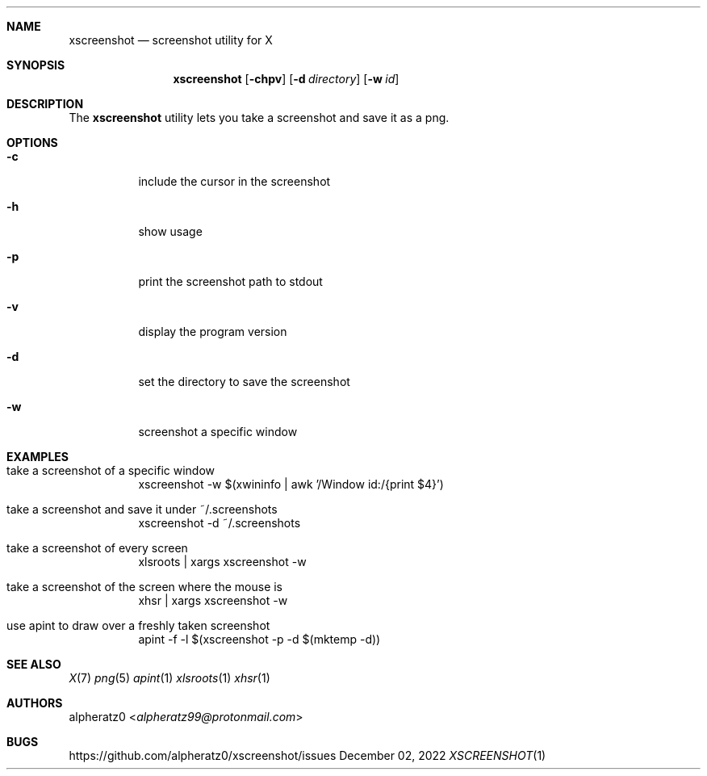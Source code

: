 .Dd December 02, 2022
.Dt XSCREENSHOT 1
.Sh NAME
.Nm xscreenshot
.Nd screenshot utility for X
.Sh SYNOPSIS
.Nm
.Op Fl chpv
.Op Fl d Ar directory
.Op Fl w Ar id
.Sh DESCRIPTION
The
.Nm
utility lets you take a screenshot and save it as a png.
.Sh OPTIONS
.Bl -tag -width indent
.It Fl c
include the cursor in the screenshot
.It Fl h
show usage
.It Fl p
print the screenshot path to stdout
.It Fl v
display the program version
.It Fl d
set the directory to save the screenshot
.It Fl w
screenshot a specific window
.El
.Sh EXAMPLES
.Bl -tag -width indent
.It take a screenshot of a specific window
xscreenshot -w $(xwininfo | awk '/Window id:/{print $4}')
.It take a screenshot and save it under ~/.screenshots
xscreenshot -d ~/.screenshots
.It take a screenshot of every screen
xlsroots | xargs xscreenshot -w
.It take a screenshot of the screen where the mouse is
xhsr | xargs xscreenshot -w
.It use apint to draw over a freshly taken screenshot
apint -f -l $(xscreenshot -p -d $(mktemp -d))
.El
.Sh SEE ALSO
.Xr X 7
.Xr png 5
.Xr apint 1
.Xr xlsroots 1
.Xr xhsr 1
.Sh AUTHORS
.An alpheratz0 Aq Mt alpheratz99@protonmail.com
.Sh BUGS
https://github.com/alpheratz0/xscreenshot/issues
